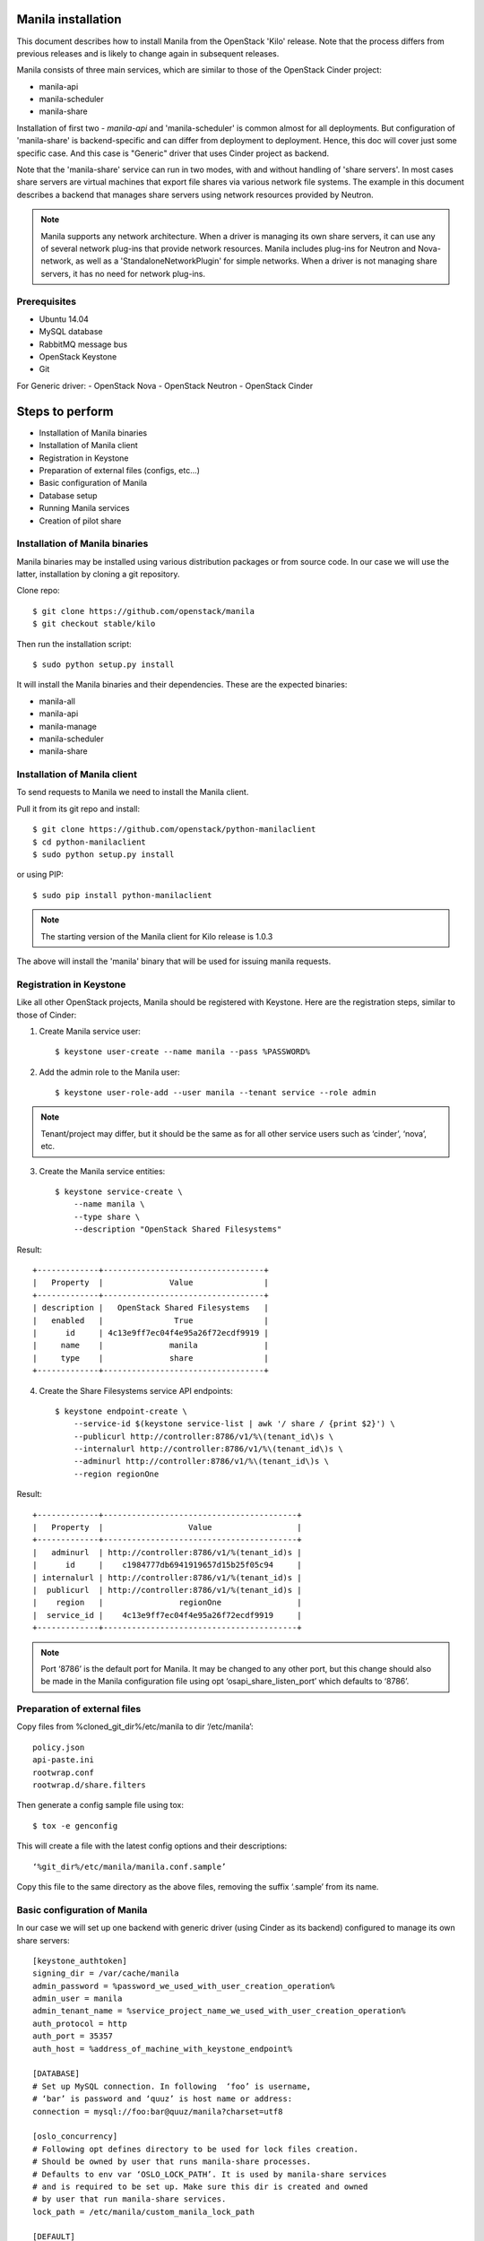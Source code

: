 ..
      Licensed under the Apache License, Version 2.0 (the "License"); you may
      not use this file except in compliance with the License. You may obtain
      a copy of the License at

          http://www.apache.org/licenses/LICENSE-2.0

      Unless required by applicable law or agreed to in writing, software
      distributed under the License is distributed on an "AS IS" BASIS, WITHOUT
      WARRANTIES OR CONDITIONS OF ANY KIND, either express or implied. See the
      License for the specific language governing permissions and limitations
      under the License.

Manila installation
===================
This document describes how to install Manila from the OpenStack 'Kilo'
release. Note that the process differs from previous releases and is likely to
change again in subsequent releases.

Manila consists of three main services, which are similar to those of the
OpenStack Cinder project:

- manila-api
- manila-scheduler
- manila-share

Installation of first two - `manila-api` and 'manila-scheduler' is common
almost for all deployments. But configuration of 'manila-share' is
backend-specific and can differ from deployment to deployment. Hence, this doc
will cover just some specific case. And this case is "Generic" driver
that uses Cinder project as backend.

Note that the 'manila-share' service can run in two modes, with and without
handling of 'share servers'.  In most cases share servers are virtual machines
that export file shares via various network file systems. The example in this
document describes a backend that manages share servers using network resources
provided by Neutron.

.. note::
    Manila supports any network architecture. When a driver is managing its own
    share servers, it can use any of several network plug-ins that provide
    network resources. Manila includes plug-ins for Neutron and Nova-network,
    as well as a 'StandaloneNetworkPlugin' for simple networks. When a driver
    is not managing share servers, it has no need for network plug-ins.

Prerequisites
-------------
- Ubuntu 14.04
- MySQL database
- RabbitMQ message bus
- OpenStack Keystone
- Git

For Generic driver:
- OpenStack Nova
- OpenStack Neutron
- OpenStack Cinder

Steps to perform
================
- Installation of Manila binaries
- Installation of Manila client
- Registration in Keystone
- Preparation of external files (configs, etc...)
- Basic configuration of Manila
- Database setup
- Running Manila services
- Creation of pilot share

Installation of Manila binaries
-------------------------------
Manila binaries may be installed using various distribution packages or from
source code. In our case we will use the latter, installation by cloning a git
repository.

Clone repo::

    $ git clone https://github.com/openstack/manila
    $ git checkout stable/kilo

Then run the installation script::

    $ sudo python setup.py install

It will install the Manila binaries and their dependencies.
These are the expected binaries:

- manila-all
- manila-api
- manila-manage
- manila-scheduler
- manila-share

Installation of Manila client
-----------------------------

To send requests to Manila we need to install the Manila client.

Pull it from its git repo and install::

    $ git clone https://github.com/openstack/python-manilaclient
    $ cd python-manilaclient
    $ sudo python setup.py install

or using PIP::

    $ sudo pip install python-manilaclient

.. note::
    The starting version of the Manila client for Kilo release is 1.0.3

The above will install the 'manila' binary that will be used for issuing
manila requests.

Registration in Keystone
------------------------

Like all other OpenStack projects, Manila should be registered with Keystone.
Here are the registration steps, similar to those of Cinder:

1) Create Manila service user::

    $ keystone user-create --name manila --pass %PASSWORD%

2) Add the admin role to the Manila user::

    $ keystone user-role-add --user manila --tenant service --role admin

.. note::
    Tenant/project may differ, but it should be the same as for all other
    service users such as ‘cinder’, ‘nova’, etc.

3) Create the Manila service entities::

    $ keystone service-create \
        --name manila \
        --type share \
        --description "OpenStack Shared Filesystems"


Result::

    +-------------+----------------------------------+
    |   Property  |              Value               |
    +-------------+----------------------------------+
    | description |   OpenStack Shared Filesystems   |
    |   enabled   |               True               |
    |      id     | 4c13e9ff7ec04f4e95a26f72ecdf9919 |
    |     name    |              manila              |
    |     type    |              share               |
    +-------------+----------------------------------+


4) Create the Share Filesystems service API endpoints::

    $ keystone endpoint-create \
        --service-id $(keystone service-list | awk '/ share / {print $2}') \
        --publicurl http://controller:8786/v1/%\(tenant_id\)s \
        --internalurl http://controller:8786/v1/%\(tenant_id\)s \
        --adminurl http://controller:8786/v1/%\(tenant_id\)s \
        --region regionOne

Result::

    +-------------+-----------------------------------------+
    |   Property  |                  Value                  |
    +-------------+-----------------------------------------+
    |   adminurl  | http://controller:8786/v1/%(tenant_id)s |
    |      id     |    c1984777db6941919657d15b25f05c94     |
    | internalurl | http://controller:8786/v1/%(tenant_id)s |
    |  publicurl  | http://controller:8786/v1/%(tenant_id)s |
    |    region   |                regionOne                |
    |  service_id |    4c13e9ff7ec04f4e95a26f72ecdf9919     |
    +-------------+-----------------------------------------+

.. note::
    Port ‘8786’ is the default port for Manila. It may be changed to any
    other port, but this change should also be made in the Manila configuration
    file using opt ‘osapi_share_listen_port’ which defaults to ‘8786’.

Preparation of external files
-----------------------------
Copy files from %cloned_git_dir%/etc/manila
to dir ‘/etc/manila’::

    policy.json
    api-paste.ini
    rootwrap.conf
    rootwrap.d/share.filters


Then generate a config sample file using tox::

    $ tox -e genconfig

This will create a file with the latest config options and their descriptions::

    ‘%git_dir%/etc/manila/manila.conf.sample’

Copy this file to the same directory as the above files, removing the suffix
‘.sample’ from its name.

Basic configuration of Manila
-----------------------------
In our case we will set up one backend with generic driver (using Cinder
as its backend) configured to manage its own share servers::

    [keystone_authtoken]
    signing_dir = /var/cache/manila
    admin_password = %password_we_used_with_user_creation_operation%
    admin_user = manila
    admin_tenant_name = %service_project_name_we_used_with_user_creation_operation%
    auth_protocol = http
    auth_port = 35357
    auth_host = %address_of_machine_with_keystone_endpoint%

    [DATABASE]
    # Set up MySQL connection. In following  ‘foo’ is username,
    # ‘bar’ is password and ‘quuz’ is host name or address:
    connection = mysql://foo:bar@quuz/manila?charset=utf8

    [oslo_concurrency]
    # Following opt defines directory to be used for lock files creation.
    # Should be owned by user that runs manila-share processes.
    # Defaults to env var ‘OSLO_LOCK_PATH’. It is used by manila-share services
    # and is required to be set up. Make sure this dir is created and owned
    # by user that run manila-share services.
    lock_path = /etc/manila/custom_manila_lock_path

    [DEFAULT]
    # Set pretty logging output
    logging_exception_prefix = %(color)s%(asctime)s.%(msecs)d TRACE %(name)s ^[[01;35m%(instance)s^[[00m
    logging_debug_format_suffix = ^[[00;33mfrom (pid=%(process)d) %(funcName)s %(pathname)s:%(lineno)d^[[00m
    logging_default_format_string = %(asctime)s.%(msecs)d %(color)s%(levelname)s %(name)s [^[[00;36m-%(color)s] ^[[01;35m%(instance)s%(color)s%(message)s^[[00m
    logging_context_format_string = %(asctime)s.%(msecs)d %(color)s%(levelname)s %(name)s [^[[01;36m%(request_id)s ^[[00;36m%(user_id)s %(project_id)s%(color)s] ^[[01;35m%(instance)s%(color)s%(message)s^[[00m

    # Set auth strategy for usage of Keystone
    auth_strategy = keystone

    # Set message bus creds
    rabbit_userid = %rabbit_username%
    rabbit_password = %rabbit_user_password%
    rabbit_hosts = %address_of_machine_with_rabbit%
    rpc_backend = rabbit

    # Following opt is used for definition of share backends that should be enabled.
    # Values are conf groupnames that contain per manila-share service opts.
    enabled_share_backends = london

    # Enable protocols ‘NFS’ and ‘CIFS’ as those are the only supported
    # by Generic driver that we are configuring in this set up.
    # All available values are (‘NFS’, ‘CIFS’, ‘GlusterFS’, ‘HDFS’)
    enabled_share_protocols = NFS,CIFS

    # Following is password for user ‘neutron’ for interaction with Neutron.
    # It is required only when Neutron is set up in lab, and handling of
    # share servers is used within configured share drivers.
    neutron_admin_password = %password%

    # Following is password for user ‘cinder’ for interaction with Cinder service.
    # Used only by Generic driver.
    cinder_admin_password = %password%

    # Following is password for user ‘nova’ for interaction with Nova service.
    # Used only by Generic driver for the moment.
    nova_admin_password = %password%

    # Manila requires ‘share-type’ for share creation.
    # So, set here name of some share-type that will be used by default.
    default_share_type = default_share_type

    state_path = /opt/stack/data/manila
    osapi_share_extension = manila.api.contrib.standard_extensions
    rootwrap_config = /etc/manila/rootwrap.conf
    api_paste_config = /etc/manila/api-paste.ini
    share_name_template = share-%s

    # Set scheduler driver with usage of filters. Recommended.
    scheduler_driver = manila.scheduler.filter_scheduler.FilterScheduler

    # Set following two opts to ‘True’ to get maximum info in logging
    verbose = True
    debug = True

    [london]
    # This is custom opt group that is used for storing opts of share-service.
    # This one is used only when enabled using opt 'enabled_share_backends'
    # from DEFAULT group.

    # Set usage of Generic driver which uses Cinder as backend.
    share_driver = manila.share.drivers.generic.GenericShareDriver

    # Generic driver supports both driver modes - with and without handling
    # of share servers. So, we need to define explicitly which one we are
    # enabling using this driver.
    driver_handles_share_servers = True

    # Generic driver is the only driver that uses image from Glance for building
    # service VMs in Nova. And following are data for some specific image.
    # We used one defined in [1]
    # [1] https://github.com/openstack/manila/blob/6785cad9/devstack/plugin.sh#L86
    service_instance_password = ubuntu
    service_instance_user = ubuntu
    service_image_name = ubuntu_1204_nfs_cifs

    # These will be used for keypair creation and inserted into service VMs.
    path_to_private_key = /home/stack/.ssh/id_rsa
    path_to_public_key = /home/stack/.ssh/id_rsa.pub

    # Custom name for share backend.
    share_backend_name = LONDON

.. note::
    The Generic driver does not use network plugins, so none is part of the
    above configuration. Other drivers that manage their own share servers may
    require one of Manila's network plug-ins.

Database setup
--------------
Manila supports different SQL dialects in theory, but it is only tested with
MySQL, so this step assumes that MySQL has been installed.

Create the database for manila::

    $ mysql -u%DATABASE_USER% -p%DATABASE_PASSWORD% -h%MYSQL_HOST% -e "DROP DATABASE IF EXISTS manila;"
    $ mysql -u%DATABASE_USER% -p%DATABASE_PASSWORD% -h%MYSQL_HOST% -e "CREATE DATABASE manila CHARACTER SET utf8;"

Then create Manila's tables and apply all migrations::

    $ manila-manage db sync

Here is the list of tables for the Kilo release of Manila::

    +--------------------------------------------+
    | Tables_in_manila                           |
    +--------------------------------------------+
    | alembic_version                            |
    | network_allocations                        |
    | project_user_quotas                        |
    | quota_classes                              |
    | quota_usages                               |
    | quotas                                     |
    | reservations                               |
    | security_services                          |
    | services                                   |
    | share_access_map                           |
    | share_export_locations                     |
    | share_metadata                             |
    | share_network_security_service_association |
    | share_networks                             |
    | share_server_backend_details               |
    | share_servers                              |
    | share_snapshots                            |
    | share_type_extra_specs                     |
    | share_type_projects                        |
    | share_types                                |
    | shares                                     |
    +--------------------------------------------+

Running Manila services
-----------------------

Run manila-api first::

    $ /opt/stack/manila/bin/manila-api \
        --config-file /etc/manila/manila.conf & \
        echo $! >/opt/stack/status/stack/m-api.pid; \
        fg || echo "m-api failed to start" | \
        tee "/opt/stack/status/stack/m-api.failure"

Create a default share type before running 'manila-share' service::

    $ manila type-create default_share_type True

Result::

    +-----------+--------------------+------------+------------+-------------------------------------+
    | ID        | Name               | Visibility | is_default | required_extra_specs                |
    +-----------+--------------------+------------+------------+-------------------------------------+
    | %some_id% | default_share_type | public     | -          | driver_handles_share_servers : True |
    +-----------+--------------------+------------+------------+-------------------------------------+

Restart manila-api service and get list of share types::

    $ manila type-list

Result::

    +-----------+----------------------------+------------+------------+--------------------------------------+
    | ID        | Name                       | Visibility | is_default | required_extra_specs                 |
    +-----------+----------------------------+------------+------------+--------------------------------------+
    | %some_id% | default_share_type         | public     | YES        | driver_handles_share_servers : True  |
    +-----------+----------------------------+------------+------------+--------------------------------------+


Add any additional extra specs to 'share-type' if needed using following command::

    $ manila type-key default_share_type set key=value

This may be viewed as follows::

    $ manila extra-specs-list

Run manila-scheduler::

    $ /opt/stack/manila/bin/manila-scheduler \
        --config-file /etc/manila/manila.conf & \
        echo $! >/opt/stack/status/stack/m-sch.pid; \
        fg || echo "m-sch failed to start" | \
        tee "/opt/stack/status/stack/m-sch.failure"

Run manila-share::

    $ /opt/stack/manila/bin/manila-share \
        --config-file /etc/manila/manila.conf & \
        echo $! >/opt/stack/status/stack/m-shr.pid; \
        fg || echo "m-shr failed to start" | \
        tee "/opt/stack/status/stack/m-shr.failure"

Creation of pilot share
-----------------------

In this step we assume that the following services are running:

- Keystone
- Nova (used by Generic driver, not strict dependency of Manila)
- Neutron (default network backend for Generic driver, used when driver handles share servers)
- Cinder (used by Generic driver)

To operate a driver that handles share servers, we must create a 'share
network', which is a set of network information that will be used during share
server creation. In our example, to use Neutron, we will do the following::

    $ neutron net-list

Here we note the ID of a Neutron network and one of its subnets.

.. note::
    Some configurations of the Generic driver may require this network be
    attached to a public router. It is so by default. So, if you use the
    default configuration of Generic driver, make sure the network is attached
    to a public router.

Then define a share network using the Neutron network and subnet IDs::

    $ manila share-network-create \
        --name test_share_network \
        --neutron-network %id_of_neutron_network% \
        --neutron-subnet %id_of_network_subnet%

Now we can create a share using the following command::

    $ manila create NFS 1 --name testshare --share-network test_share_network

The above command will instruct Manila to schedule a share for creation. Once
created, configure user access to the new share before attempting to mount it
via the network.
